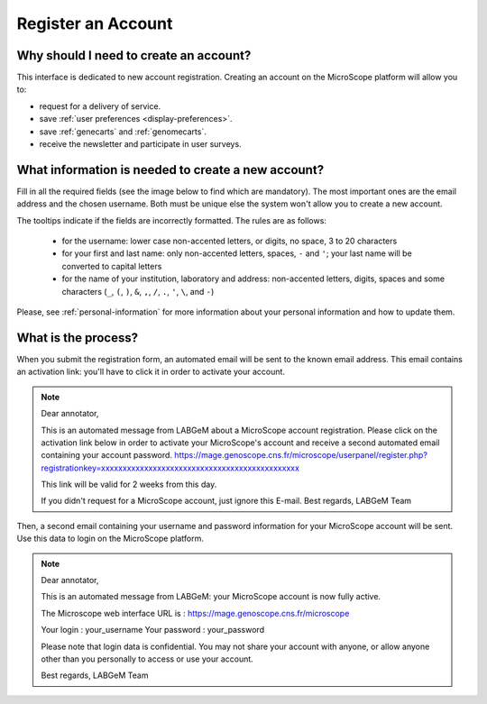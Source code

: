 .. _register:

###################
Register an Account
###################

Why should I need to create an account?
---------------------------------------

This interface is dedicated to new account registration.
Creating an account on the MicroScope platform will allow you to:

* request for a delivery of service.
* save :ref:`user preferences <display-preferences>`.
* save :ref:`genecarts` and :ref:`genomecarts`.
* receive the newsletter and participate in user surveys.

What information is needed to create a new account?
---------------------------------------------------

Fill in all the required fields (see the image below to find which are mandatory).
The most important ones are the email address and the chosen username.
Both must be unique else the system won't allow you to create a new account.

The tooltips indicate if the fields are incorrectly formatted.
The rules are as follows:

  - for the username: lower case non-accented letters, or digits, no space, 3 to 20 characters
  - for your first and last name: only non-accented letters, spaces, ``-`` and ``'``; your last name will be converted to capital letters
  - for the name of your institution, laboratory and address: non-accented letters, digits, spaces and some characters (``_``, ``(``, ``)``, ``&``, ``,``, ``/``, ``.``, ``'``, ``\``, and ``-``)

.. image:: img/reg1.png

Please, see :ref:`personal-information` for more information about your personal information and how to update them.

What is the process?
--------------------

When you submit the registration form, an automated email will be sent to the known email address.
This email contains an activation link: you'll have to click it in order to activate your account.

.. note:: Dear annotator, 

	This is an automated message from LABGeM about a MicroScope account registration. 
	Please click on the activation link below in order to activate your MicroScope's account and receive a second automated email containing your account password. 
	https://mage.genoscope.cns.fr/microscope/userpanel/register.php?registrationkey=xxxxxxxxxxxxxxxxxxxxxxxxxxxxxxxxxxxxxxxxxxxxxx 

	This link will be valid for 2 weeks from this day. 

	If you didn't request for a MicroScope account, just ignore this E-mail. 
	Best regards, 
	LABGeM Team

Then, a second email containing your username and password information for your MicroScope account will be sent.
Use this data to login on the MicroScope platform.

.. note:: Dear annotator, 

	This is an automated message from LABGeM: your MicroScope account is now fully active. 

	The Microscope web interface URL is : https://mage.genoscope.cns.fr/microscope 

	Your login : your_username 
	Your password : your_password 

	Please note that login data is confidential. You may not share your account with anyone, or allow anyone other than you personally to access or use your account. 

	Best regards, 
	LABGeM Team

